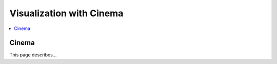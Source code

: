 Visualization with Cinema
=========================

.. contents:: :local:

Cinema
------

This page describes...

